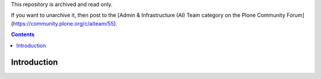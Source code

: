 This repository is archived and read only.

If you want to unarchive it, then post to the [Admin & Infrastructure (AI) Team category on the Plone Community Forum](https://community.plone.org/c/aiteam/55).

.. contents::

Introduction
============

